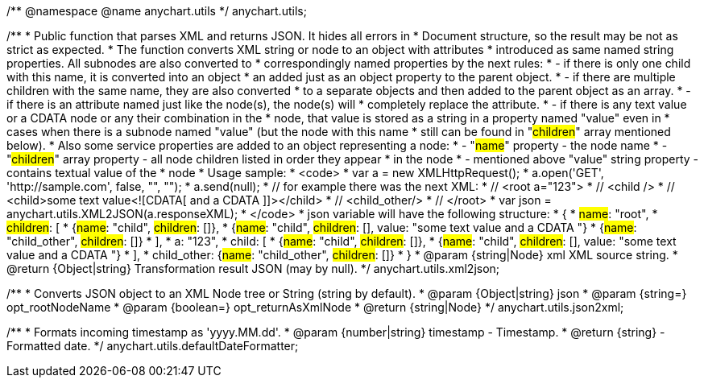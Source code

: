 /**
 @namespace
 @name anychart.utils
 */
anychart.utils;

/**
 * Public function that parses XML and returns JSON. It hides all errors in
 * Document structure, so the result may be not as strict as expected.
 * The function converts XML string or node to an object with attributes
 * introduced as same named string properties. All subnodes are also converted to
 * correspondingly named properties by the next rules:
 * - if there is only one child with this name, it is converted into an object
 *   an added just as an object property to the parent object.
 * - if there are multiple children with the same name, they are also converted
 *   to a separate objects and then added to the parent object as an array.
 * - if there is an attribute named just like the node(s), the node(s) will
 *   completely replace the attribute.
 * - if there is any text value or a CDATA node or any their combination in the
 *   node, that value is stored as a string in a property named "value" even in
 *   cases when there is a subnode named "value" (but the node with this name
 *   still can be found in "#children#" array mentioned below).
 * Also some service properties are added to an object representing a node:
 * - "#name#" property - the node name
 * - "#children#" array property - all node children listed in order they appear
 *   in the node
 * - mentioned above "value" string property - contains textual value of the
 *   node
 * Usage sample:
 * <code>
 *   var a = new XMLHttpRequest();
 *   a.open('GET', 'http://sample.com', false, "", "");
 *   a.send(null);
 *   // for example there was the next XML:
 *   // <root a="123">
 *   //   <child />
 *   //   <child>some text value<![CDATA[   and a CDATA   ]]></child>
 *   //   <child_other/>
 *   // </root>
 *   var json = anychart.utils.XML2JSON(a.responseXML);
 * </code>
 * json variable will have the following structure:
 * {
 *   #name#: "root",
 *   #children#: [
 *      {#name#: "child", #children#: []},
 *      {#name#: "child", #children#: [], value: "some text value   and a CDATA   "}
 *      {#name#: "child_other", #children#: []}
 *   ],
 *   a: "123",
 *   child: [
 *      {#name#: "child", #children#: []},
 *      {#name#: "child", #children#: [], value: "some text value   and a CDATA   "}
 *   ],
 *   child_other: {#name#: "child_other", #children#: []}
 * }
 * @param {string|Node} xml XML source string.
 * @return {Object|string} Transformation result JSON (may by null).
 */
anychart.utils.xml2json;

/**
 * Converts JSON object to an XML Node tree or String (string by default).
 * @param {Object|string} json
 * @param {string=} opt_rootNodeName
 * @param {boolean=} opt_returnAsXmlNode
 * @return {string|Node}
 */
anychart.utils.json2xml;

/**
 * Formats incoming timestamp as 'yyyy.MM.dd'.
 * @param {number|string} timestamp - Timestamp.
 * @return {string} - Formatted date.
 */
anychart.utils.defaultDateFormatter;


